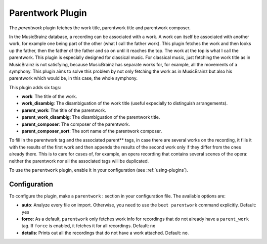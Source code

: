 Parentwork Plugin
=================

The `parentwork` plugin fetches the work title, parentwork title and 
parentwork composer. 

In the MusicBrainz database, a recording can be associated with a work. A 
work can itself be associated with another work, for example one being part 
of the other (what I call the father work). This plugin fetches the work and 
then looks up the father, then the father of the father and so on until it 
reaches the top. The work at the top is what I call the parentwork. This 
plugin is especially designed for classical music. For classical music, just 
fetching the work title as in MusicBrainz is not satisfying, because 
MusicBrainz has separate works for, for example, all the movements of a 
symphony. This plugin aims to solve this problem by not only fetching the 
work as in MusicBrainz but also his parentwork which would be, in this case, 
the whole symphony. 

This plugin adds six tags: 

- **work**: The title of the work. 
- **work_disambig**: The disambiguation of the work title (useful expecially 
  to distinguish arrangements). 
- **parent_work**: The title of the parentwork.  
- **parent_work_disambig**: The disambiguation of the parentwork title. 
- **parent_composer**: The composer of the parentwork. 
- **parent_composer_sort**: The sort name of the parentwork composer. 

To fill in the parentwork tag and the associated parent** tags, in case there 
are several works on the recording, it fills it with the results of the first 
work and then appends the results of the second work only if they differ from 
the ones already there. This is to care for cases of, for example, an opera 
recording that contains several scenes of the opera: neither the parentwork 
nor all the associated tags will be duplicated. 

To use the ``parentwork`` plugin, enable it in your configuration (see
:ref:`using-plugins`).

Configuration
-------------

To configure the plugin, make a ``parentwork:`` section in your
configuration file. The available options are:

- **auto**: Analyze every file on
  import. Otherwise, you need to use the ``beet parentwork`` command
  explicitly.
  Default: ``yes``
- **force**: As a default, ``parentwork`` only fetches work info for 
  recordings that do not already have a ``parent_work`` tag. If ``force`` 
  is enabled, it fetches it for all recordings. 
  Default: ``no``
- **details**: Prints out all the recordings that do not have a work attached.
  Default: ``no``.

